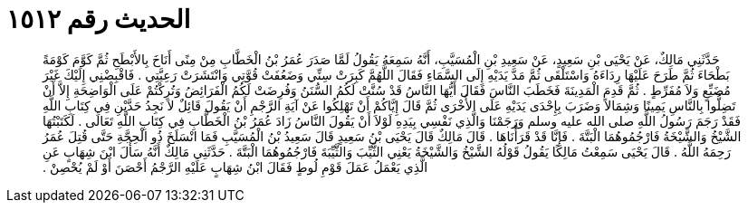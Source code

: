 
= الحديث رقم ١٥١٢

[quote.hadith]
حَدَّثَنِي مَالِكٌ، عَنْ يَحْيَى بْنِ سَعِيدٍ، عَنْ سَعِيدِ بْنِ الْمُسَيَّبِ، أَنَّهُ سَمِعَهُ يَقُولُ لَمَّا صَدَرَ عُمَرُ بْنُ الْخَطَّابِ مِنْ مِنًى أَنَاخَ بِالأَبْطَحِ ثُمَّ كَوَّمَ كَوْمَةً بَطْحَاءَ ثُمَّ طَرَحَ عَلَيْهَا رِدَاءَهُ وَاسْتَلْقَى ثُمَّ مَدَّ يَدَيْهِ إِلَى السَّمَاءِ فَقَالَ اللَّهُمَّ كَبِرَتْ سِنِّي وَضَعُفَتْ قُوَّتِي وَانْتَشَرَتْ رَعِيَّتِي ‏.‏ فَاقْبِضْنِي إِلَيْكَ غَيْرَ مُضَيِّعٍ وَلاَ مُفَرِّطٍ ‏.‏ ثُمَّ قَدِمَ الْمَدِينَةَ فَخَطَبَ النَّاسَ فَقَالَ أَيُّهَا النَّاسُ قَدْ سُنَّتْ لَكُمُ السُّنَنُ وَفُرِضَتْ لَكُمُ الْفَرَائِضُ وَتُرِكْتُمْ عَلَى الْوَاضِحَةِ إِلاَّ أَنْ تَضِلُّوا بِالنَّاسِ يَمِينًا وَشِمَالاً وَضَرَبَ بِإِحْدَى يَدَيْهِ عَلَى الأُخْرَى ثُمَّ قَالَ إِيَّاكُمْ أَنْ تَهْلِكُوا عَنْ آيَةِ الرَّجْمِ أَنْ يَقُولَ قَائِلٌ لاَ نَجِدُ حَدَّيْنِ فِي كِتَابِ اللَّهِ فَقَدْ رَجَمَ رَسُولُ اللَّهِ صلى الله عليه وسلم وَرَجَمْنَا وَالَّذِي نَفْسِي بِيَدِهِ لَوْلاَ أَنْ يَقُولَ النَّاسُ زَادَ عُمَرُ بْنُ الْخَطَّابِ فِي كِتَابِ اللَّهِ تَعَالَى ‏.‏ لَكَتَبْتُهَا الشَّيْخُ وَالشَّيْخَةُ فَارْجُمُوهُمَا الْبَتَّةَ ‏.‏ فَإِنَّا قَدْ قَرَأْنَاهَا ‏.‏ قَالَ مَالِكٌ قَالَ يَحْيَى بْنُ سَعِيدٍ قَالَ سَعِيدُ بْنُ الْمُسَيَّبِ فَمَا انْسَلَخَ ذُو الْحِجَّةِ حَتَّى قُتِلَ عُمَرُ رَحِمَهُ اللَّهُ ‏.‏ قَالَ يَحْيَى سَمِعْتُ مَالِكًا يَقُولُ قَوْلُهُ الشَّيْخُ وَالشَّيْخَةُ يَعْنِي الثَّيِّبَ وَالثَّيِّبَةَ فَارْجُمُوهُمَا الْبَتَّةَ ‏.‏ حَدَّثَنِي مَالِكٌ أَنَّهُ سَأَلَ ابْنَ شِهَابٍ عَنِ الَّذِي يَعْمَلُ عَمَلَ قَوْمِ لُوطٍ فَقَالَ ابْنُ شِهَابٍ عَلَيْهِ الرَّجْمُ أَحْصَنَ أَوْ لَمْ يُحْصِنْ ‏.‏